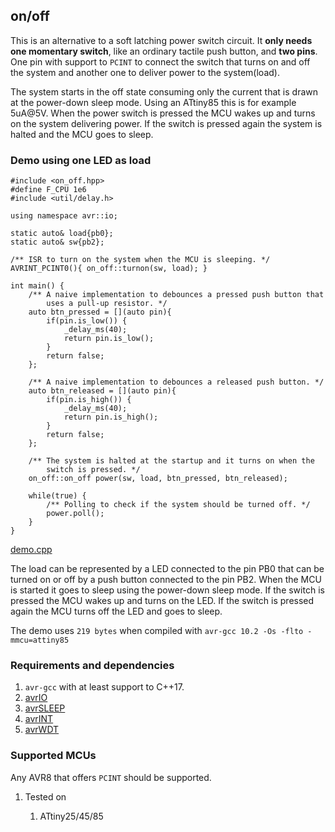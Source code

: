 ** on/off
This is an alternative to a soft latching power switch circuit. It *only needs one momentary switch*, like an ordinary tactile push button, and *two pins*. One pin with support to ~PCINT~ to connect the switch that turns on and off the system and another one to deliver power to the system(load).

The system starts in the off state consuming only the current that is drawn at the power-down sleep mode. Using an ATtiny85 this is for example 5uA@5V. When the power switch is pressed the MCU wakes up and turns on the system delivering power. If the switch is pressed again the system is halted and the MCU goes to sleep.

*** Demo using one LED as load
#+BEGIN_SRC
#include <on_off.hpp>
#define F_CPU 1e6
#include <util/delay.h>

using namespace avr::io;

static auto& load{pb0};
static auto& sw{pb2};

/** ISR to turn on the system when the MCU is sleeping. */
AVRINT_PCINT0(){ on_off::turnon(sw, load); }

int main() {
    /** A naive implementation to debounces a pressed push button that
        uses a pull-up resistor. */
    auto btn_pressed = [](auto pin){
        if(pin.is_low()) {
            _delay_ms(40);
            return pin.is_low();
        } 
        return false;
    };
    
    /** A naive implementation to debounces a released push button. */
    auto btn_released = [](auto pin){
        if(pin.is_high()) {
            _delay_ms(40);
            return pin.is_high();
        } 
        return false;
    };
    
    /** The system is halted at the startup and it turns on when the
        switch is pressed. */
    on_off::on_off power(sw, load, btn_pressed, btn_released);

    while(true) {
        /** Polling to check if the system should be turned off. */
        power.poll();
    }
}
#+END_SRC
[[file:demo.cpp][demo.cpp]]

The load can be represented by a LED connected to the pin PB0 that can be turned on or off by a push button connected to the pin PB2. When the MCU is started it goes to sleep using the power-down sleep mode. If the switch is pressed the MCU wakes up and turns on the LED. If the switch is pressed again the MCU turns off the LED and goes to sleep.

The demo uses ~219 bytes~ when compiled with ~avr-gcc 10.2 -Os -flto -mmcu=attiny85~

*** Requirements and dependencies
1. ~avr-gcc~ with at least support to C++17.
2. [[https://github.com/ricardocosme/avrIO][avrIO]]
3. [[https://github.com/ricardocosme/avrSLEEP][avrSLEEP]]
4. [[https://github.com/ricardocosme/avrINT][avrINT]]
5. [[https://github.com/ricardocosme/avrWDT][avrWDT]]

*** Supported MCUs
Any AVR8 that offers ~PCINT~ should be supported.

**** Tested on
1. ATtiny25/45/85
